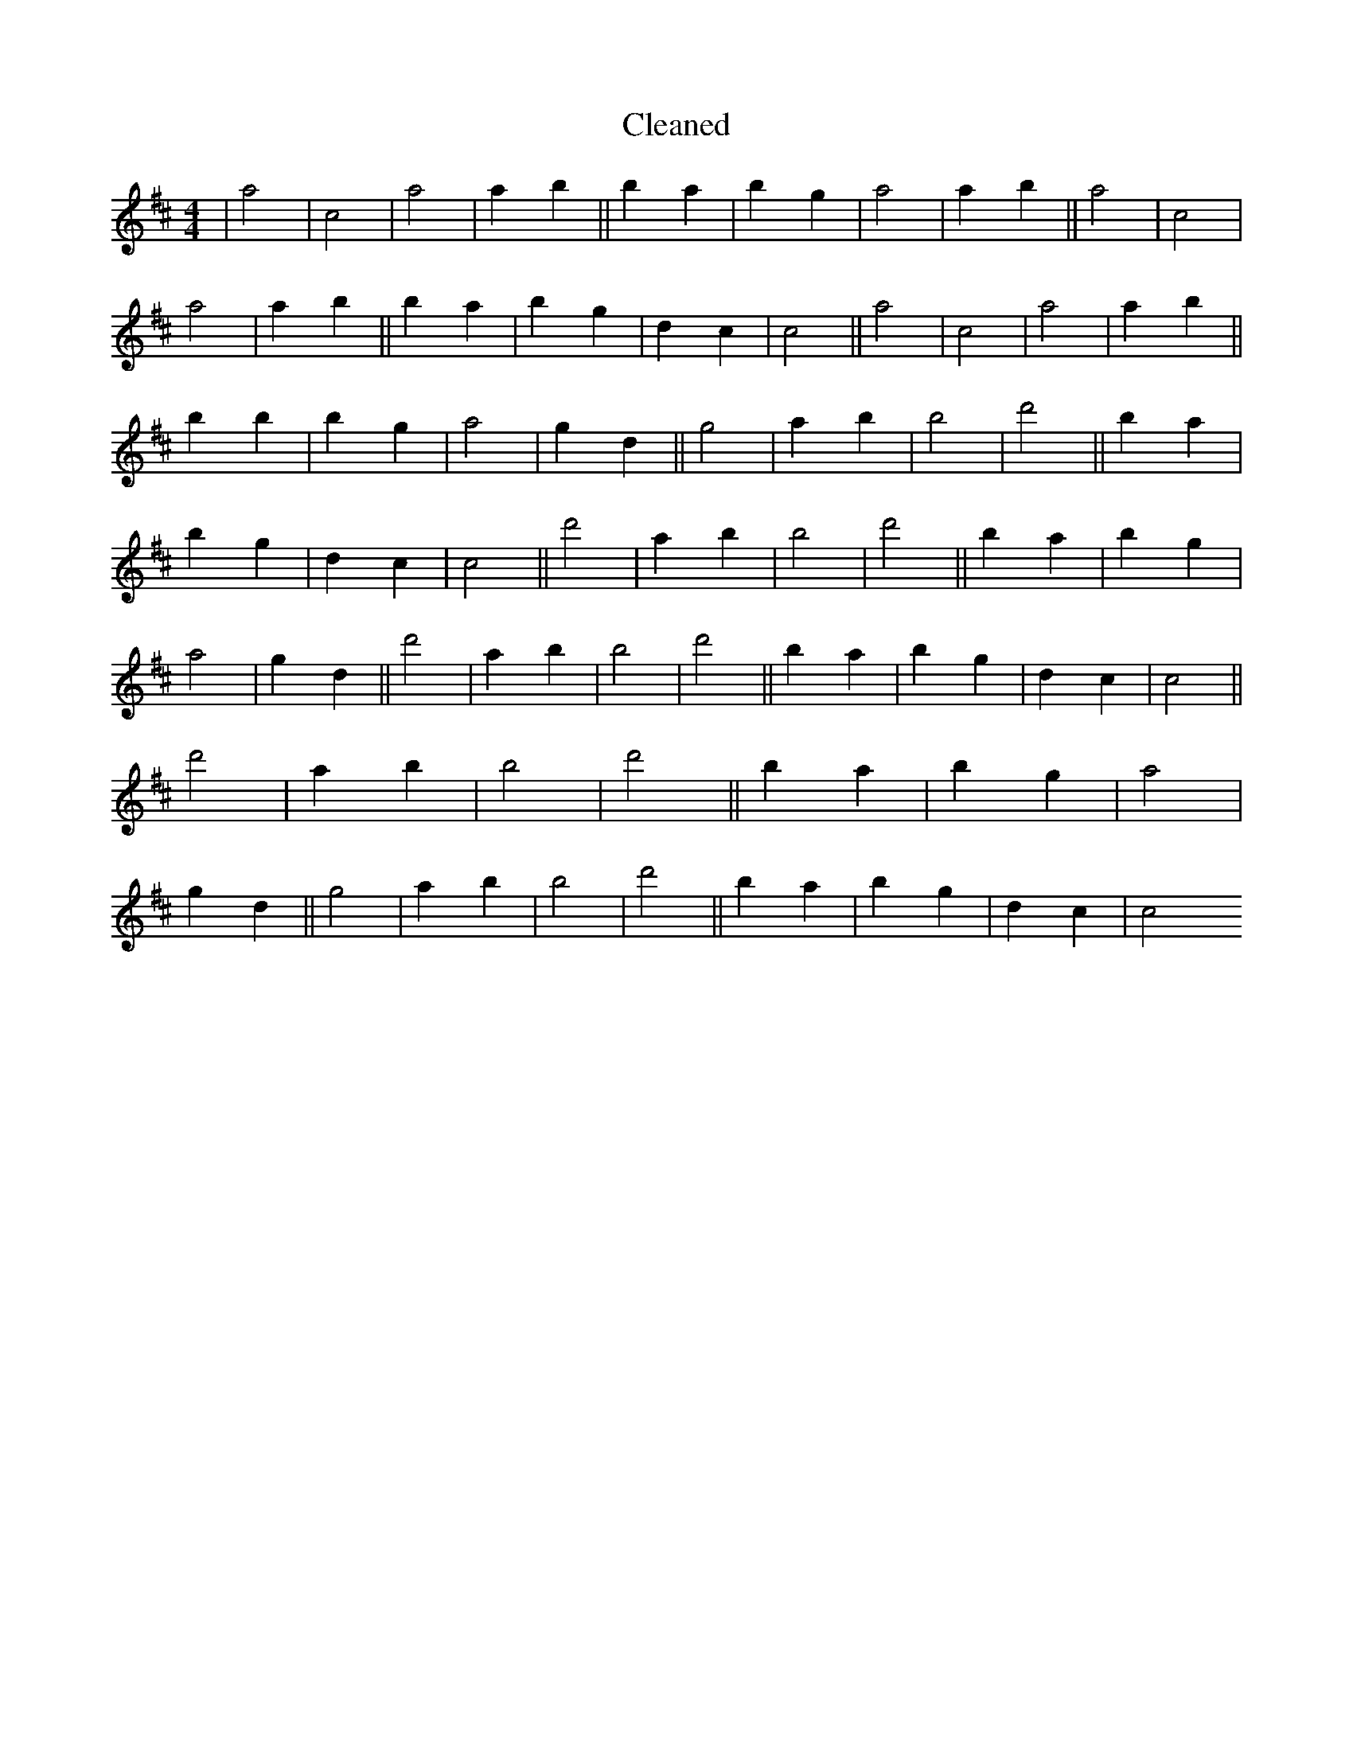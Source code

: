 X:481
T: Cleaned
M:4/4
K: DMaj
|a4|c4|a4|a2b2||B'2a2|b2g2|a4|a2b2||a4|c4|a4|a2b2||B'2a2|b2g2|d2c2|c4||a4|c4|a4|a2b2||B'2b2|B'2g2|a4|g2d2||g4|a2b2|B'4|d'4||B'2a2|b2g2|d2c2|c4||d'4|a2b2|B'4|d'4||B'2a2|b2g2|a4|g2d2||d'4|a2b2|B'4|d'4||B'2a2|b2g2|d2c2|c4||d'4|a2b2|B'4|d'4||B'2a2|b2g2|a4|g2d2||g4|a2b2|B'4|d'4||B'2a2|b2g2|d2c2|c4